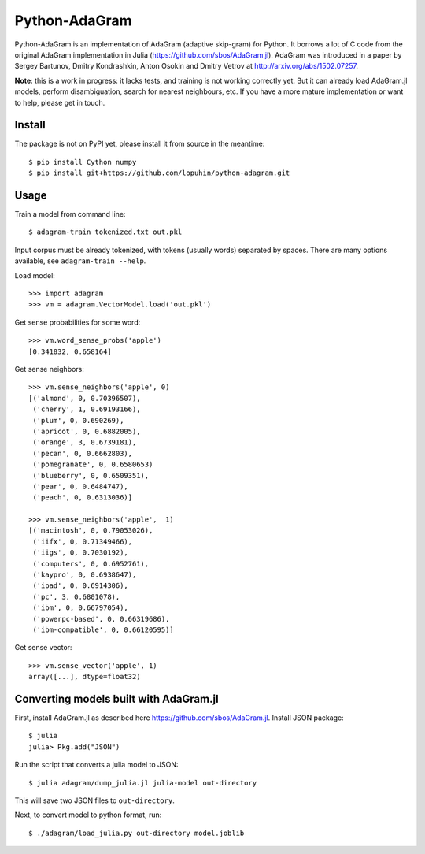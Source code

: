 Python-AdaGram
==============

Python-AdaGram is an implementation of AdaGram (adaptive skip-gram) for Python.
It borrows a lot of C code from the original AdaGram implementation in Julia
(https://github.com/sbos/AdaGram.jl). AdaGram was introduced in a paper by
Sergey Bartunov, Dmitry Kondrashkin, Anton Osokin and Dmitry Vetrov
at http://arxiv.org/abs/1502.07257.

**Note**: this is a work in progress: it lacks tests,
and training is not working correctly yet.
But it can already load AdaGram.jl models, perform disambiguation,
search for nearest neighbours, etc.
If you have a more mature implementation or want to help,
please get in touch.

Install
-------

The package is not on PyPI yet, please install it from source in the meantime::

    $ pip install Cython numpy
    $ pip install git+https://github.com/lopuhin/python-adagram.git


Usage
-----

Train a model from command line::

    $ adagram-train tokenized.txt out.pkl

Input corpus must be already tokenized, with tokens (usually words)
separated by spaces.
There are many options available, see ``adagram-train --help``.

Load model::

    >>> import adagram
    >>> vm = adagram.VectorModel.load('out.pkl')

Get sense probabilities for some word::

    >>> vm.word_sense_probs('apple')
    [0.341832, 0.658164]

Get sense neighbors::

    >>> vm.sense_neighbors('apple', 0)
    [('almond', 0, 0.70396507),
     ('cherry', 1, 0.69193166),
     ('plum', 0, 0.690269),
     ('apricot', 0, 0.6882005),
     ('orange', 3, 0.6739181),
     ('pecan', 0, 0.6662803),
     ('pomegranate', 0, 0.6580653)
     ('blueberry', 0, 0.6509351),
     ('pear', 0, 0.6484747),
     ('peach', 0, 0.6313036)]

    >>> vm.sense_neighbors('apple',  1)
    [('macintosh', 0, 0.79053026),
     ('iifx', 0, 0.71349466),
     ('iigs', 0, 0.7030192),
     ('computers', 0, 0.6952761),
     ('kaypro', 0, 0.6938647),
     ('ipad', 0, 0.6914306),
     ('pc', 3, 0.6801078),
     ('ibm', 0, 0.66797054),
     ('powerpc-based', 0, 0.66319686),
     ('ibm-compatible', 0, 0.66120595)]

Get sense vector::

    >>> vm.sense_vector('apple', 1)
    array([...], dtype=float32)


Converting models built with AdaGram.jl
---------------------------------------

First, install AdaGram.jl as described here https://github.com/sbos/AdaGram.jl.
Install JSON package::

    $ julia
    julia> Pkg.add("JSON")

Run the script that converts a julia model to JSON::

    $ julia adagram/dump_julia.jl julia-model out-directory

This will save two JSON files to ``out-directory``.

Next, to convert model to python format, run::

    $ ./adagram/load_julia.py out-directory model.joblib

